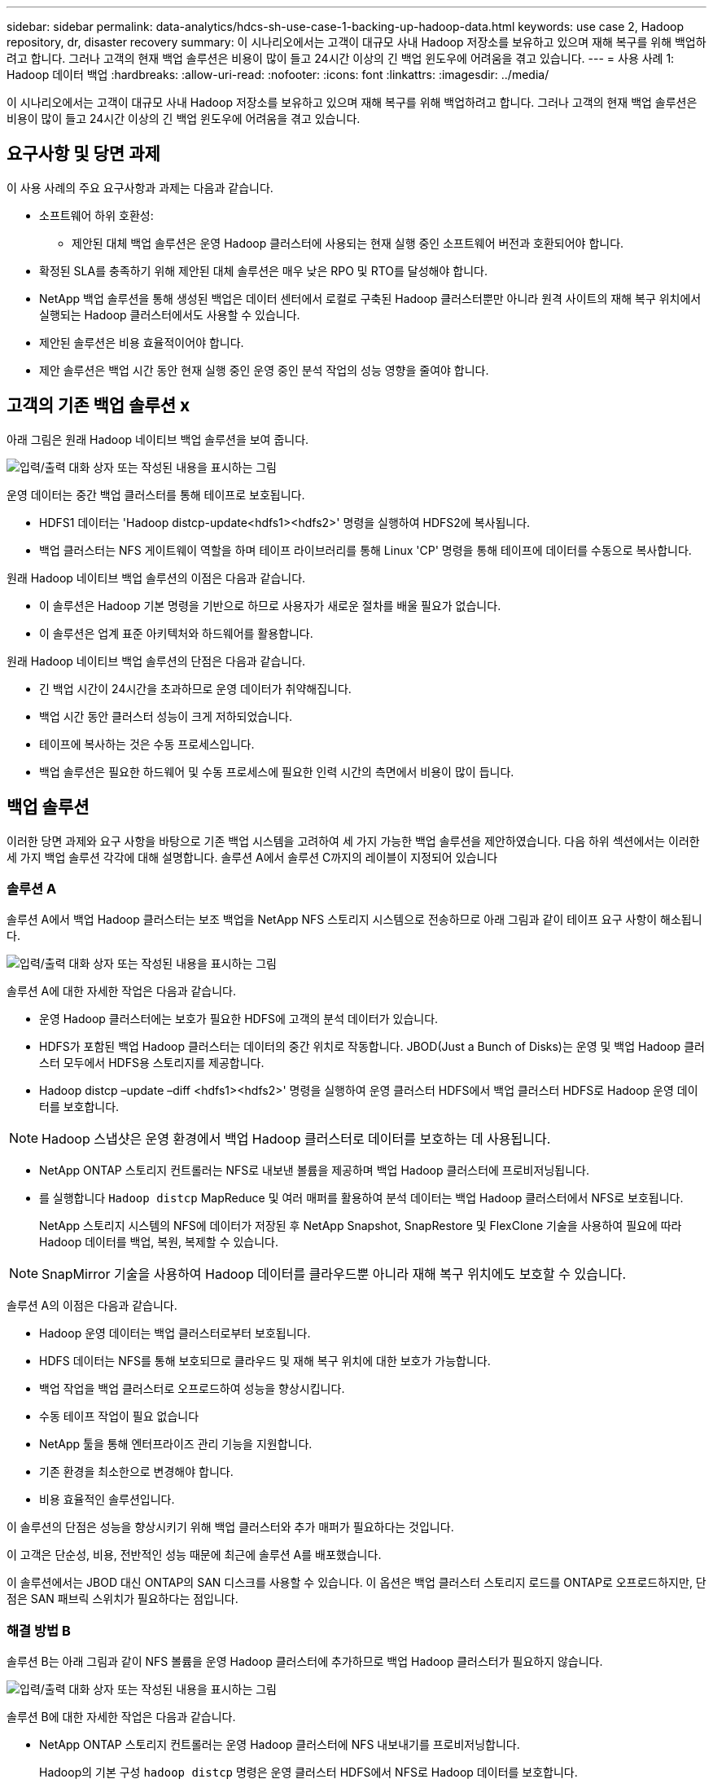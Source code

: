 ---
sidebar: sidebar 
permalink: data-analytics/hdcs-sh-use-case-1-backing-up-hadoop-data.html 
keywords: use case 2, Hadoop repository, dr, disaster recovery 
summary: 이 시나리오에서는 고객이 대규모 사내 Hadoop 저장소를 보유하고 있으며 재해 복구를 위해 백업하려고 합니다. 그러나 고객의 현재 백업 솔루션은 비용이 많이 들고 24시간 이상의 긴 백업 윈도우에 어려움을 겪고 있습니다. 
---
= 사용 사례 1: Hadoop 데이터 백업
:hardbreaks:
:allow-uri-read: 
:nofooter: 
:icons: font
:linkattrs: 
:imagesdir: ../media/


[role="lead"]
이 시나리오에서는 고객이 대규모 사내 Hadoop 저장소를 보유하고 있으며 재해 복구를 위해 백업하려고 합니다. 그러나 고객의 현재 백업 솔루션은 비용이 많이 들고 24시간 이상의 긴 백업 윈도우에 어려움을 겪고 있습니다.



== 요구사항 및 당면 과제

이 사용 사례의 주요 요구사항과 과제는 다음과 같습니다.

* 소프트웨어 하위 호환성:
+
** 제안된 대체 백업 솔루션은 운영 Hadoop 클러스터에 사용되는 현재 실행 중인 소프트웨어 버전과 호환되어야 합니다.


* 확정된 SLA를 충족하기 위해 제안된 대체 솔루션은 매우 낮은 RPO 및 RTO를 달성해야 합니다.
* NetApp 백업 솔루션을 통해 생성된 백업은 데이터 센터에서 로컬로 구축된 Hadoop 클러스터뿐만 아니라 원격 사이트의 재해 복구 위치에서 실행되는 Hadoop 클러스터에서도 사용할 수 있습니다.
* 제안된 솔루션은 비용 효율적이어야 합니다.
* 제안 솔루션은 백업 시간 동안 현재 실행 중인 운영 중인 분석 작업의 성능 영향을 줄여야 합니다.




== 고객의 기존 백업 솔루션 x

아래 그림은 원래 Hadoop 네이티브 백업 솔루션을 보여 줍니다.

image:hdcs-sh-image5.png["입력/출력 대화 상자 또는 작성된 내용을 표시하는 그림"]

운영 데이터는 중간 백업 클러스터를 통해 테이프로 보호됩니다.

* HDFS1 데이터는 'Hadoop distcp-update<hdfs1><hdfs2>' 명령을 실행하여 HDFS2에 복사됩니다.
* 백업 클러스터는 NFS 게이트웨이 역할을 하며 테이프 라이브러리를 통해 Linux 'CP' 명령을 통해 테이프에 데이터를 수동으로 복사합니다.


원래 Hadoop 네이티브 백업 솔루션의 이점은 다음과 같습니다.

* 이 솔루션은 Hadoop 기본 명령을 기반으로 하므로 사용자가 새로운 절차를 배울 필요가 없습니다.
* 이 솔루션은 업계 표준 아키텍처와 하드웨어를 활용합니다.


원래 Hadoop 네이티브 백업 솔루션의 단점은 다음과 같습니다.

* 긴 백업 시간이 24시간을 초과하므로 운영 데이터가 취약해집니다.
* 백업 시간 동안 클러스터 성능이 크게 저하되었습니다.
* 테이프에 복사하는 것은 수동 프로세스입니다.
* 백업 솔루션은 필요한 하드웨어 및 수동 프로세스에 필요한 인력 시간의 측면에서 비용이 많이 듭니다.




== 백업 솔루션

이러한 당면 과제와 요구 사항을 바탕으로 기존 백업 시스템을 고려하여 세 가지 가능한 백업 솔루션을 제안하였습니다. 다음 하위 섹션에서는 이러한 세 가지 백업 솔루션 각각에 대해 설명합니다. 솔루션 A에서 솔루션 C까지의 레이블이 지정되어 있습니다



=== 솔루션 A

솔루션 A에서 백업 Hadoop 클러스터는 보조 백업을 NetApp NFS 스토리지 시스템으로 전송하므로 아래 그림과 같이 테이프 요구 사항이 해소됩니다.

image:hdcs-sh-image6.png["입력/출력 대화 상자 또는 작성된 내용을 표시하는 그림"]

솔루션 A에 대한 자세한 작업은 다음과 같습니다.

* 운영 Hadoop 클러스터에는 보호가 필요한 HDFS에 고객의 분석 데이터가 있습니다.
* HDFS가 포함된 백업 Hadoop 클러스터는 데이터의 중간 위치로 작동합니다. JBOD(Just a Bunch of Disks)는 운영 및 백업 Hadoop 클러스터 모두에서 HDFS용 스토리지를 제공합니다.
* Hadoop distcp –update –diff <hdfs1><hdfs2>' 명령을 실행하여 운영 클러스터 HDFS에서 백업 클러스터 HDFS로 Hadoop 운영 데이터를 보호합니다.



NOTE: Hadoop 스냅샷은 운영 환경에서 백업 Hadoop 클러스터로 데이터를 보호하는 데 사용됩니다.

* NetApp ONTAP 스토리지 컨트롤러는 NFS로 내보낸 볼륨을 제공하며 백업 Hadoop 클러스터에 프로비저닝됩니다.
* 를 실행합니다 `Hadoop distcp` MapReduce 및 여러 매퍼를 활용하여 분석 데이터는 백업 Hadoop 클러스터에서 NFS로 보호됩니다.
+
NetApp 스토리지 시스템의 NFS에 데이터가 저장된 후 NetApp Snapshot, SnapRestore 및 FlexClone 기술을 사용하여 필요에 따라 Hadoop 데이터를 백업, 복원, 복제할 수 있습니다.




NOTE: SnapMirror 기술을 사용하여 Hadoop 데이터를 클라우드뿐 아니라 재해 복구 위치에도 보호할 수 있습니다.

솔루션 A의 이점은 다음과 같습니다.

* Hadoop 운영 데이터는 백업 클러스터로부터 보호됩니다.
* HDFS 데이터는 NFS를 통해 보호되므로 클라우드 및 재해 복구 위치에 대한 보호가 가능합니다.
* 백업 작업을 백업 클러스터로 오프로드하여 성능을 향상시킵니다.
* 수동 테이프 작업이 필요 없습니다
* NetApp 툴을 통해 엔터프라이즈 관리 기능을 지원합니다.
* 기존 환경을 최소한으로 변경해야 합니다.
* 비용 효율적인 솔루션입니다.


이 솔루션의 단점은 성능을 향상시키기 위해 백업 클러스터와 추가 매퍼가 필요하다는 것입니다.

이 고객은 단순성, 비용, 전반적인 성능 때문에 최근에 솔루션 A를 배포했습니다.

이 솔루션에서는 JBOD 대신 ONTAP의 SAN 디스크를 사용할 수 있습니다. 이 옵션은 백업 클러스터 스토리지 로드를 ONTAP로 오프로드하지만, 단점은 SAN 패브릭 스위치가 필요하다는 점입니다.



=== 해결 방법 B

솔루션 B는 아래 그림과 같이 NFS 볼륨을 운영 Hadoop 클러스터에 추가하므로 백업 Hadoop 클러스터가 필요하지 않습니다.

image:hdcs-sh-image7.png["입력/출력 대화 상자 또는 작성된 내용을 표시하는 그림"]

솔루션 B에 대한 자세한 작업은 다음과 같습니다.

* NetApp ONTAP 스토리지 컨트롤러는 운영 Hadoop 클러스터에 NFS 내보내기를 프로비저닝합니다.
+
Hadoop의 기본 구성 `hadoop distcp` 명령은 운영 클러스터 HDFS에서 NFS로 Hadoop 데이터를 보호합니다.

* NetApp 스토리지 시스템의 NFS에 데이터가 저장된 후에는 Snapshot, SnapRestore 및 FlexClone 기술을 사용하여 필요에 따라 Hadoop 데이터를 백업, 복원, 복제할 수 있습니다.


솔루션 B의 이점은 다음과 같습니다.

* 운영 클러스터는 백업 솔루션에 맞게 약간 수정되어 구축이 간소화되고 추가 인프라스트럭처 비용이 절감됩니다.
* 백업 작업을 위한 백업 클러스터는 필요하지 않습니다.
* HDFS 운영 데이터는 NFS 데이터 변환 시 보호됩니다.
* 이 솔루션을 사용하면 NetApp 툴을 통해 엔터프라이즈 관리 기능을 수행할 수 있습니다.


이 솔루션의 단점은 프로덕션 클러스터에 구현되어 운영 클러스터에 추가 관리자 작업을 추가할 수 있다는 것입니다.



=== 솔루션 C

솔루션 C에서는 아래 그림과 같이 NetApp SAN 볼륨을 HDFS 스토리지용 Hadoop 운영 클러스터에 직접 프로비저닝합니다.

image:hdcs-sh-image8.png["입력/출력 대화 상자 또는 작성된 내용을 표시하는 그림"]

솔루션 C에 대한 자세한 단계는 다음과 같습니다.

* NetApp ONTAP SAN 스토리지는 HDFS 데이터 스토리지를 위한 운영 Hadoop 클러스터에서 프로비저닝됩니다.
* NetApp Snapshot 및 SnapMirror 기술은 운영 Hadoop 클러스터의 HDFS 데이터를 백업하는 데 사용됩니다.
* 백업이 스토리지 계층에 있기 때문에 스냅샷 복사본 백업 프로세스 중에 Hadoop/Spark 클러스터의 운영에 미치는 성능 영향은 없습니다.



NOTE: 스냅샷 기술은 데이터 크기에 관계없이 몇 초 내에 백업을 완료합니다.

솔루션 C의 이점은 다음과 같습니다.

* 스냅샷 기술을 사용하여 공간 효율적인 백업을 생성할 수 있습니다.
* NetApp 툴을 통해 엔터프라이즈 관리 기능을 지원합니다.

